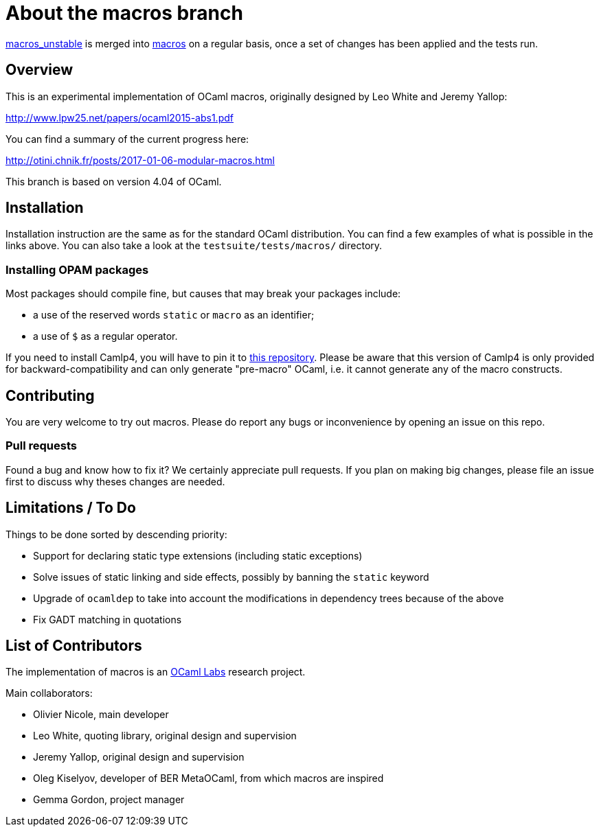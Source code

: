 = About the macros branch =

https://github.com/OlivierNicole/ocaml/tree/macros_unstable[macros_unstable] is
merged into https://github.com/OlivierNicole/ocaml/tree/macros[macros] on a
regular basis, once a set of changes has been applied and the tests run.

== Overview

This is an experimental implementation of OCaml macros, originally designed by
Leo White and Jeremy Yallop:

http://www.lpw25.net/papers/ocaml2015-abs1.pdf

You can find a summary of the current progress here:

http://otini.chnik.fr/posts/2017-01-06-modular-macros.html

This branch is based on version 4.04 of OCaml.

== Installation

Installation instruction are the same as for the standard OCaml distribution.
You can find a few examples of what is possible in the links above. You can also
take a look at the `testsuite/tests/macros/` directory.

=== Installing OPAM packages

Most packages should compile fine, but causes that may break your packages
include:

* a use of the reserved words `static` or `macro` as an identifier;
* a use of `$` as a regular operator.

If you need to install Camlp4, you will have to pin it to
https://github.com/OlivierNicole/camlp4[this repository]. Please be aware that
this version of Camlp4 is only provided for backward-compatibility and can only
generate "pre-macro" OCaml, i.e. it cannot generate any of the macro constructs.

== Contributing

You are very welcome to try out macros. Please do report any bugs or
inconvenience by opening an issue on this repo.

=== Pull requests

Found a bug and know how to fix it? We certainly appreciate pull requests.
If you plan on making big changes, please file an issue first to discuss why
theses changes are needed.

== Limitations / To Do

Things to be done sorted by descending priority:

* Support for declaring static type extensions (including static exceptions)
* Solve issues of static linking and side effects, possibly by banning the
  `static` keyword
* Upgrade of `ocamldep` to take into account the modifications in dependency
  trees because of the above
* Fix GADT matching in quotations

== List of Contributors

The implementation of macros is an https://github.com/ocamllabs[OCaml Labs]
research project.

Main collaborators:

* Olivier Nicole, main developer 
* Leo White, quoting library, original design and supervision
* Jeremy Yallop, original design and supervision
* Oleg Kiselyov, developer of BER MetaOCaml, from which macros are inspired
* Gemma Gordon, project manager
